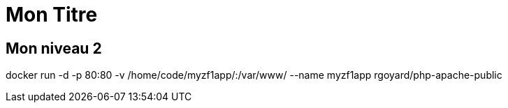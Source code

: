 = Mon Titre

== Mon niveau 2

====
docker run -d -p 80:80 -v /home/code/myzf1app/:/var/www/ --name myzf1app rgoyard/php-apache-public
====
